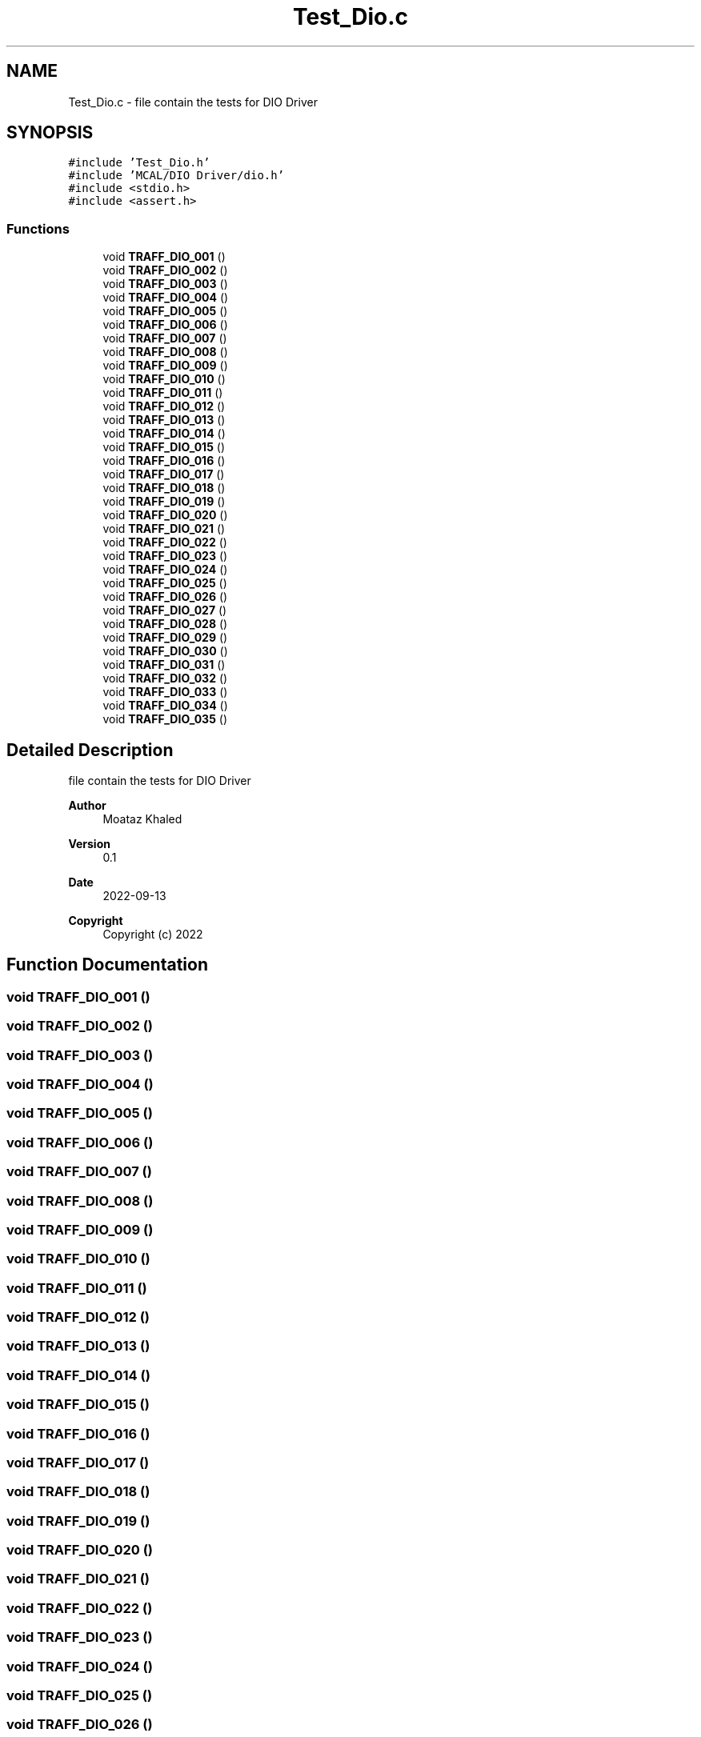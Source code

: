 .TH "Test_Dio.c" 3 "Tue Sep 13 2022" "Trafic Light LED" \" -*- nroff -*-
.ad l
.nh
.SH NAME
Test_Dio.c \- file contain the tests for DIO Driver  

.SH SYNOPSIS
.br
.PP
\fC#include 'Test_Dio\&.h'\fP
.br
\fC#include 'MCAL/DIO Driver/dio\&.h'\fP
.br
\fC#include <stdio\&.h>\fP
.br
\fC#include <assert\&.h>\fP
.br

.SS "Functions"

.in +1c
.ti -1c
.RI "void \fBTRAFF_DIO_001\fP ()"
.br
.ti -1c
.RI "void \fBTRAFF_DIO_002\fP ()"
.br
.ti -1c
.RI "void \fBTRAFF_DIO_003\fP ()"
.br
.ti -1c
.RI "void \fBTRAFF_DIO_004\fP ()"
.br
.ti -1c
.RI "void \fBTRAFF_DIO_005\fP ()"
.br
.ti -1c
.RI "void \fBTRAFF_DIO_006\fP ()"
.br
.ti -1c
.RI "void \fBTRAFF_DIO_007\fP ()"
.br
.ti -1c
.RI "void \fBTRAFF_DIO_008\fP ()"
.br
.ti -1c
.RI "void \fBTRAFF_DIO_009\fP ()"
.br
.ti -1c
.RI "void \fBTRAFF_DIO_010\fP ()"
.br
.ti -1c
.RI "void \fBTRAFF_DIO_011\fP ()"
.br
.ti -1c
.RI "void \fBTRAFF_DIO_012\fP ()"
.br
.ti -1c
.RI "void \fBTRAFF_DIO_013\fP ()"
.br
.ti -1c
.RI "void \fBTRAFF_DIO_014\fP ()"
.br
.ti -1c
.RI "void \fBTRAFF_DIO_015\fP ()"
.br
.ti -1c
.RI "void \fBTRAFF_DIO_016\fP ()"
.br
.ti -1c
.RI "void \fBTRAFF_DIO_017\fP ()"
.br
.ti -1c
.RI "void \fBTRAFF_DIO_018\fP ()"
.br
.ti -1c
.RI "void \fBTRAFF_DIO_019\fP ()"
.br
.ti -1c
.RI "void \fBTRAFF_DIO_020\fP ()"
.br
.ti -1c
.RI "void \fBTRAFF_DIO_021\fP ()"
.br
.ti -1c
.RI "void \fBTRAFF_DIO_022\fP ()"
.br
.ti -1c
.RI "void \fBTRAFF_DIO_023\fP ()"
.br
.ti -1c
.RI "void \fBTRAFF_DIO_024\fP ()"
.br
.ti -1c
.RI "void \fBTRAFF_DIO_025\fP ()"
.br
.ti -1c
.RI "void \fBTRAFF_DIO_026\fP ()"
.br
.ti -1c
.RI "void \fBTRAFF_DIO_027\fP ()"
.br
.ti -1c
.RI "void \fBTRAFF_DIO_028\fP ()"
.br
.ti -1c
.RI "void \fBTRAFF_DIO_029\fP ()"
.br
.ti -1c
.RI "void \fBTRAFF_DIO_030\fP ()"
.br
.ti -1c
.RI "void \fBTRAFF_DIO_031\fP ()"
.br
.ti -1c
.RI "void \fBTRAFF_DIO_032\fP ()"
.br
.ti -1c
.RI "void \fBTRAFF_DIO_033\fP ()"
.br
.ti -1c
.RI "void \fBTRAFF_DIO_034\fP ()"
.br
.ti -1c
.RI "void \fBTRAFF_DIO_035\fP ()"
.br
.in -1c
.SH "Detailed Description"
.PP 
file contain the tests for DIO Driver 


.PP
\fBAuthor\fP
.RS 4
Moataz Khaled 
.RE
.PP
\fBVersion\fP
.RS 4
0\&.1 
.RE
.PP
\fBDate\fP
.RS 4
2022-09-13
.RE
.PP
\fBCopyright\fP
.RS 4
Copyright (c) 2022 
.RE
.PP

.SH "Function Documentation"
.PP 
.SS "void TRAFF_DIO_001 ()"

.SS "void TRAFF_DIO_002 ()"

.SS "void TRAFF_DIO_003 ()"

.SS "void TRAFF_DIO_004 ()"

.SS "void TRAFF_DIO_005 ()"

.SS "void TRAFF_DIO_006 ()"

.SS "void TRAFF_DIO_007 ()"

.SS "void TRAFF_DIO_008 ()"

.SS "void TRAFF_DIO_009 ()"

.SS "void TRAFF_DIO_010 ()"

.SS "void TRAFF_DIO_011 ()"

.SS "void TRAFF_DIO_012 ()"

.SS "void TRAFF_DIO_013 ()"

.SS "void TRAFF_DIO_014 ()"

.SS "void TRAFF_DIO_015 ()"

.SS "void TRAFF_DIO_016 ()"

.SS "void TRAFF_DIO_017 ()"

.SS "void TRAFF_DIO_018 ()"

.SS "void TRAFF_DIO_019 ()"

.SS "void TRAFF_DIO_020 ()"

.SS "void TRAFF_DIO_021 ()"

.SS "void TRAFF_DIO_022 ()"

.SS "void TRAFF_DIO_023 ()"

.SS "void TRAFF_DIO_024 ()"

.SS "void TRAFF_DIO_025 ()"

.SS "void TRAFF_DIO_026 ()"

.SS "void TRAFF_DIO_027 ()"

.SS "void TRAFF_DIO_028 ()"

.SS "void TRAFF_DIO_029 ()"

.SS "void TRAFF_DIO_030 ()"

.SS "void TRAFF_DIO_031 ()"

.SS "void TRAFF_DIO_032 ()"

.SS "void TRAFF_DIO_033 ()"

.SS "void TRAFF_DIO_034 ()"

.SS "void TRAFF_DIO_035 ()"

.SH "Author"
.PP 
Generated automatically by Doxygen for Trafic Light LED from the source code\&.
